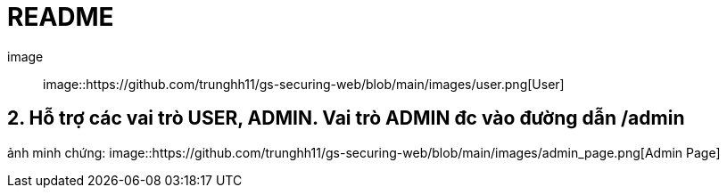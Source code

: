 = README

image::
image::https://github.com/trunghh11/gs-securing-web/blob/main/images/user.png[User]

== 2. Hỗ trợ các vai trò USER, ADMIN. Vai trò ADMIN đc vào đường dẫn /admin
ảnh minh chứng:
image::https://github.com/trunghh11/gs-securing-web/blob/main/images/admin_page.png[Admin Page]